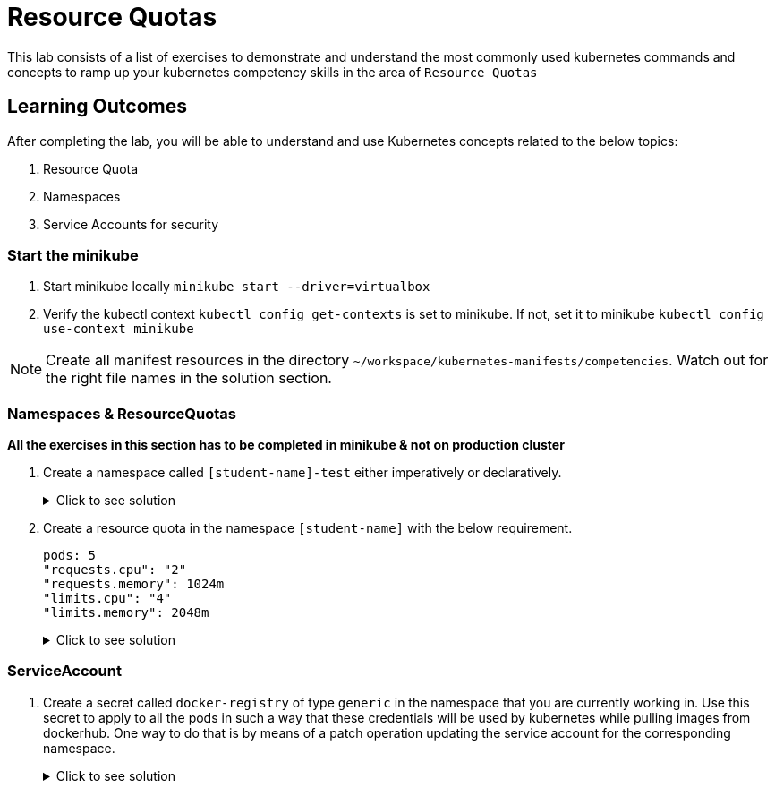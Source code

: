 = Resource Quotas
:stylesheet: boot-flatly.css
:nofooter:
:data-uri:
:icons: font
:linkattrs:

This lab consists of a list of exercises to demonstrate and understand
the most commonly used kubernetes commands and concepts to ramp up your kubernetes competency skills in the area of `Resource Quotas`



== Learning Outcomes
After completing the lab, you will be able to understand and use Kubernetes concepts related to the below topics:

. Resource Quota
. Namespaces
. Service Accounts for security


=== Start the minikube

. Start minikube locally
`minikube start --driver=virtualbox`

. Verify the kubectl context `kubectl config get-contexts` is set to minikube. If not, set it to minikube `kubectl config use-context minikube`

[NOTE]
====
Create all manifest resources in the directory `~/workspace/kubernetes-manifests/competencies`. Watch out for the right file names in the solution section.
====
=== Namespaces & ResourceQuotas


**All the exercises in this section has to be completed in minikube & not on production cluster**

. Create a namespace called `[student-name]-test` either imperatively or declaratively.

+

.Click to see solution
[%collapsible]
====

[source, shell script]
------------------
kubectl create namespace [student-name]-test
------------------

__After creating it, when you try to create k8s resources inside the cluster, which namespace will it get created in?
Lets create an `nginx` pod__

[source, shell script]
------------------
kubectl run nginx --image=nginx --image-pull-policy=IfNotPresent
------------------

[source, shell script]
------------------
kubectl get pods
------------------

Do you see the pod?

[source, shell script]
------------------
kubectl get pods --all-namespaces
------------------

Was there an issue?  Discuss with your pair.

[source, shell script]
------------------
kubectl delete po nginx
------------------

[source, shell script]
------------------
kubectl delete namespace [student-name]-test
------------------

.. What did you understand? Everytime you create a new namespace, you have to point the `kubectl context` to that particular namespace.
Without doing that, you might end up creating it in a difference namespace.

.. What is the workaround? You can pass `--namespace` or `-n` argument while creating the resource by explicitly specifying the namespace.
====



. Create a resource quota in the namespace `[student-name]` with the below requirement.

+
[source, yaml]
-------------
pods: 5
"requests.cpu": "2"
"requests.memory": 1024m
"limits.cpu": "4"
"limits.memory": 2048m
-------------

+

.Click to see solution
[%collapsible]
====

`~/workspace/kubernetes-manifests/competencies/resource-quota.yaml`
[source, yaml]
------------------
apiVersion: v1
kind: ResourceQuota
metadata:
  name: resource-quota
  namespace: [student-name]
spec:
  hard:
    pods: 5
    "requests.cpu": "2"
    "requests.memory": 1024Mi
    "limits.cpu": "4"
    "limits.memory": 2048Mi
------------------

[source, shell script]
------------------
kubectl apply -f ~/workspace/kubernetes-manifests/competencies/resource-quota.yaml
kubectl get resourcequota
------------------

Create an `nginx` pod within `[student-name]`


[source, shell script]
------------------
kubectl run nginx --image=nginx --image-pull-policy=IfNotPresent
------------------

Do you see an error while trying to create the pod?  +


**Error from server (Forbidden): pods "nginx" is forbidden: failed quota: resource-quota: must specify cpu,memory**

This time try to create the pod using the manifest file.
Take the help of `kubectl explain` command to see the options for specifying __resource requests & limits__ for a pod.
Modify the manifest accordingly and create the pod.

`~/workspace/kubernetes-manifests/competencies/pod-with-resource-quota.yaml`
[source,yaml]
------------------
apiVersion: v1
kind: Pod
metadata:
  labels:
    run: nginx
  name: nginx
  namespace: [student-name]
spec:
  containers:
  - image: nginx
    imagePullPolicy: IfNotPresent
    name: nginx
    resources:
      requests:
        memory: 256Mi
        cpu: "0.5"
      limits:
        memory: 1024Mi
        cpu: "1"
  restartPolicy: Always
------------------

[source, shell script]
------------------
kubectl apply -f ~/workspace/kubernetes-manifests/competencies/pod-with-resource-quota.yaml
------------------

Inspect the status of the pod and the resource quota

[source, shell script]
------------------
kubectl get po
kubectl get quota
kubectl describe quota resource-quota
------------------

Clean up!

[source, shell script]
------------------
kubectl delete po nginx
kubectl delete quota resource-quota
------------------

====

=== ServiceAccount

. Create a secret called `docker-registry` of type `generic` in the namespace that you are currently working in.
Use this secret to apply to all the pods in such a way that these credentials will be used by kubernetes while pulling images from dockerhub.
One way to do that is by means of a patch operation updating the service account for the corresponding namespace.


+

.Click to see solution
[%collapsible]
====
[source, shell script]
------------------
docker logout
docker login
------------------

[source, shell script]
------------------
cp ~/.docker/config.json config.json
kubectl create secret generic docker-registry \
    --from-file=.dockerconfigjson=config.json \
    --type=kubernetes.io/dockerconfigjson -n default
------------------

[source, shell script]
------------------
kubectl get serviceaccount default -o yaml -n default
kubectl patch serviceaccount default -p '{"imagePullSecrets": [{"name": "docker-registry"}]}' -n default
kubectl get serviceaccount default -o yaml -n default
rm config.json
------------------
====